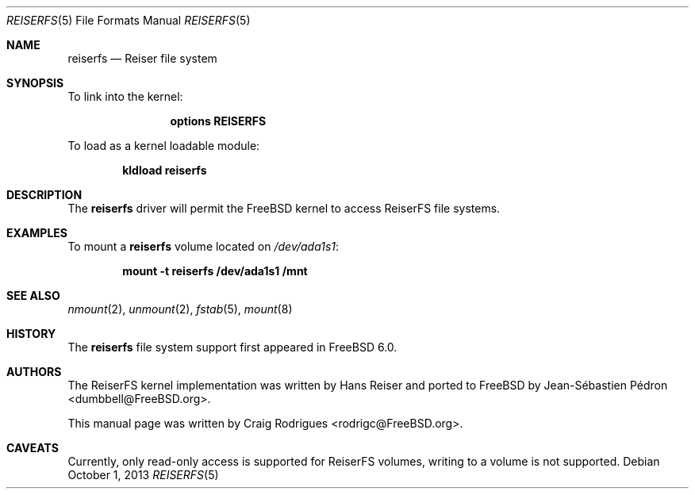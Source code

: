 .\"
.\" Copyright (c) 2005 Jean-Sébastien Pédron
.\" All rights reserved.
.\"
.\" Redistribution and use in source and binary forms, with or without
.\" modification, are permitted provided that the following conditions
.\" are met:
.\" 1. Redistributions of source code must retain the above copyright
.\"    notice, this list of conditions and the following disclaimer.
.\" 2. Redistributions in binary form must reproduce the above copyright
.\"    notice, this list of conditions and the following disclaimer in the
.\"    documentation and/or other materials provided with the distribution.
.\" 3. The name of the author may not be used to endorse or promote products
.\"    derived from this software without specific prior written permission
.\"
.\" THIS SOFTWARE IS PROVIDED BY THE AUTHOR ``AS IS'' AND ANY EXPRESS OR
.\" IMPLIED WARRANTIES, INCLUDING, BUT NOT LIMITED TO, THE IMPLIED WARRANTIES
.\" OF MERCHANTABILITY AND FITNESS FOR A PARTICULAR PURPOSE ARE DISCLAIMED.
.\" IN NO EVENT SHALL THE AUTHOR BE LIABLE FOR ANY DIRECT, INDIRECT,
.\" INCIDENTAL, SPECIAL, EXEMPLARY, OR CONSEQUENTIAL DAMAGES (INCLUDING, BUT
.\" NOT LIMITED TO, PROCUREMENT OF SUBSTITUTE GOODS OR SERVICES; LOSS OF USE,
.\" DATA, OR PROFITS; OR BUSINESS INTERRUPTION) HOWEVER CAUSED AND ON ANY
.\" THEORY OF LIABILITY, WHETHER IN CONTRACT, STRICT LIABILITY, OR TORT
.\" (INCLUDING NEGLIGENCE OR OTHERWISE) ARISING IN ANY WAY OUT OF THE USE OF
.\" THIS SOFTWARE, EVEN IF ADVISED OF THE POSSIBILITY OF SUCH DAMAGE.
.\"
.\" $FreeBSD: releng/9.3/share/man/man5/reiserfs.5 266013 2014-05-14 13:45:51Z marius $
.\"
.Dd October 1, 2013
.Dt REISERFS 5
.Os
.Sh NAME
.Nm reiserfs
.Nd "Reiser file system"
.Sh SYNOPSIS
To link into the kernel:
.Bd -ragged -offset indent
.Cd "options REISERFS"
.Ed
.Pp
To load as a kernel loadable module:
.Pp
.Dl "kldload reiserfs"
.Sh DESCRIPTION
The
.Nm
driver will permit the
.Fx
kernel to access
.Tn ReiserFS
file systems.
.Sh EXAMPLES
To mount a
.Nm
volume located on
.Pa /dev/ada1s1 :
.Pp
.Dl "mount -t reiserfs /dev/ada1s1 /mnt"
.Sh SEE ALSO
.Xr nmount 2 ,
.Xr unmount 2 ,
.Xr fstab 5 ,
.Xr mount 8
.Sh HISTORY
The
.Nm
file system support
first appeared in
.Fx 6.0 .
.Sh AUTHORS
.An -nosplit
The ReiserFS kernel implementation was written by
.An Hans Reiser
and ported to
.Fx
by
.An Jean-S\['e]bastien P\['e]dron Aq dumbbell@FreeBSD.org .
.Pp
This manual page was written by
.An Craig Rodrigues Aq rodrigc@FreeBSD.org .
.Sh CAVEATS
Currently, only read-only access is supported for ReiserFS volumes,
writing to a volume is not supported.
